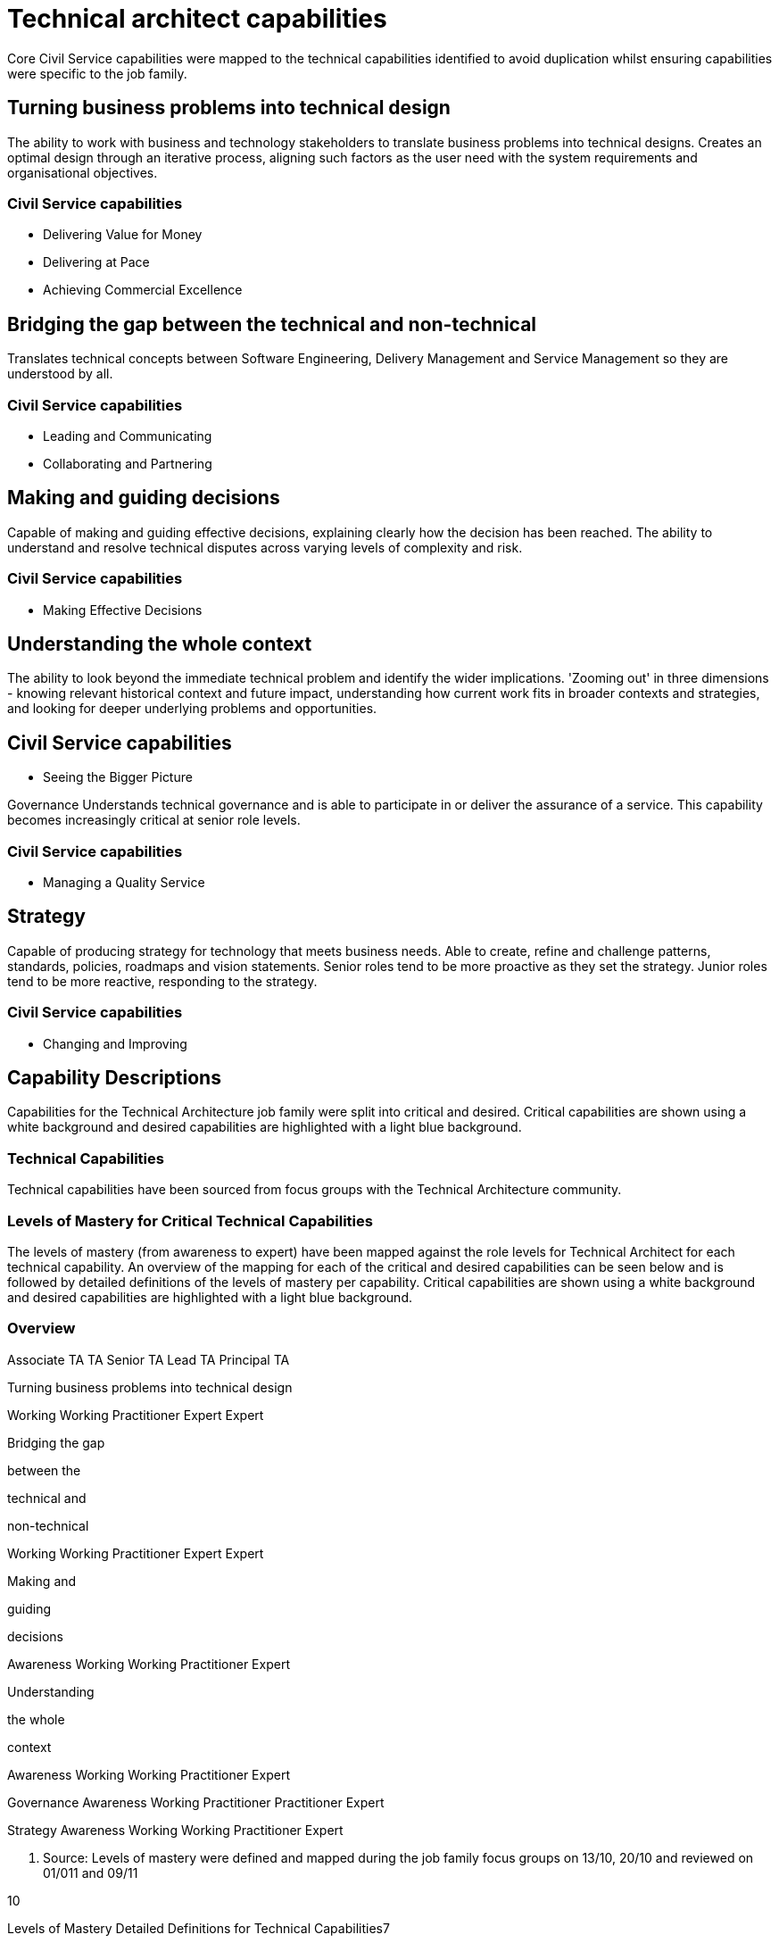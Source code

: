 = Technical architect capabilities

Core Civil Service capabilities were mapped to the technical capabilities identified to avoid duplication whilst ensuring capabilities were specific to the job family.

== Turning business problems into technical design

The ability to work with business and technology stakeholders to translate business problems into technical designs. Creates an optimal design through an iterative process, aligning such factors as the user need with the system requirements and organisational objectives.

=== Civil Service capabilities

* Delivering Value for Money
* Delivering at Pace
* Achieving Commercial Excellence

== Bridging the gap between the technical and non-technical

Translates technical concepts between Software Engineering, Delivery Management and Service Management so they are understood by all.

=== Civil Service capabilities

* Leading and Communicating
* Collaborating and Partnering

== Making and guiding decisions

Capable of making and guiding effective decisions, explaining clearly how the decision has been reached. The ability to understand and resolve technical disputes across varying levels of complexity and risk.

=== Civil Service capabilities

* Making Effective Decisions

== Understanding the whole context

The ability to look beyond the immediate technical problem and identify the wider implications. 'Zooming out' in three dimensions - knowing relevant historical context and future impact, understanding how current work fits in broader contexts and strategies, and looking for deeper underlying problems and opportunities.

== Civil Service capabilities

* Seeing the Bigger Picture

Governance Understands technical governance and is able to participate in or deliver the assurance of a service. This capability becomes increasingly critical at senior role levels.

=== Civil Service capabilities

* Managing a Quality Service

== Strategy

Capable of producing strategy for technology that meets business needs. Able to create, refine and challenge patterns, standards, policies, roadmaps and vision statements. Senior roles tend to be more proactive as they set the strategy. Junior roles tend to be more reactive, responding to the strategy.

=== Civil Service capabilities

* Changing and Improving

== Capability Descriptions

Capabilities for the Technical Architecture job family were split into critical and desired. Critical capabilities are shown using a white background and desired capabilities are highlighted with a light blue background.

=== Technical Capabilities

Technical capabilities have been sourced from focus groups with the Technical Architecture community.

=== Levels of Mastery for Critical Technical Capabilities

The levels of mastery (from awareness to expert) have been mapped against the role levels for Technical Architect for each technical capability. An overview of the mapping for each of the critical and desired capabilities can be seen below and is followed by detailed definitions of the levels of mastery per capability. Critical capabilities are shown using a white background and desired capabilities are highlighted with a light blue background.

=== Overview

Associate TA TA Senior TA Lead TA Principal TA

Turning business problems into technical design

Working Working Practitioner Expert Expert

Bridging the gap

between the

technical and

non-technical

Working Working Practitioner Expert Expert

Making and

guiding

decisions

Awareness Working Working Practitioner Expert

Understanding

the whole

context

Awareness Working Working Practitioner Expert

Governance Awareness Working Practitioner Practitioner Expert

Strategy Awareness Working Working Practitioner Expert

7. Source: Levels of mastery were defined and mapped during the job family focus groups on 13/10, 20/10 and reviewed on 01/011 and 09/11

10

Levels of Mastery Detailed Definitions for Technical Capabilities7

Mastery Level Description

Turning

business

problems into

technical design

Awareness Not applicable for this job family.

Working Designs systems characterised by managed levels of risk, manageable

business and technical complexity and meaningful impact. Works with

well-understood technology and identifies appropriate patterns.

Practitioner Designs systems characterised by medium levels of risk, impact and

business or technical complexity. Works across multiple services or a

single large or complicated service.

Expert Designs systems characterised by high levels of risk, impact and

business or technical complexity.

Bridging the gap

between

technical and

non-technical

Awareness Not applicable for this job family.

Working Able to speak on behalf of technical teams and facilitate the

relationships with indirect stakeholders.

Practitioner Able to listen to the needs of the technical and business stakeholders

and interpret between them. Capable of proactive and reactive

communication.

Expert Able to mediate and mend relationships, communicating with

stakeholders at all levels.

Making and

guiding

decisions

Awareness Able to recommend decisions and describe the reasoning behind these.

Capable of identifying and articulating technical disputes between direct

peers and local stakeholders.

Working Able to make decisions characterised by managed levels of risk and

complexity and recommend decisions as risk and complexity increase.

Capable of resolving technical disputes between wider peers and

indirect stakeholders, taking into account all views and opinions.

Practitioner Able to make decisions characterised by medium levels of risk and

complexity and recommend decisions as risk and complexity increase.

Able to build consensus between services or independent stakeholders.

Expert Able to make and justify decisions characterised by high levels of risk,

impact and complexity. Builds consensus between organisations

(private or public) or highly independent and diverse stakeholders.

7: Source: Levels of mastery were defined and mapped during the job family focus groups on 13/10, 20/10 and reviewed on 01/011 and 09/11

11

Mastery Level Description

Understanding

the whole

context

Awareness Able to understand how their work supports the team and identify the

wider influences and how they apply. Able to keep an open mind and

understand the broader context.

Working Able to understand trends and practices outside their team and how these

will impact their work. Able to understand how their work fits into the

broader strategy and historical context. Capable of considering the

patterns and interactions on a larger scale.

Practitioner Able to understand trends and practices within the broader organisation

and how these will impact their work. Able to look for deeper underlying

problems and opportunities. Can anticipate problems before they occur,

and identify the impact of changes to policy.

Expert Able to understand trends and practices outside their organisation and

how these will impact their work. Can anticipate changing policy.

Governance Awareness Understands how governance works and is able to participate in

assurance.

Working Understands how governance works and what governance is required.

Capable of taking responsibility for the assurance of parts of a service,

knows what risks need to be managed.

Practitioner Capable of evolving and defining governance and taking responsibility for

collaborating and supporting in wider governance. Knows how to assure

services delivered by Technical Archiects across sets of services.

Expert Able to understand how technical governance works with wider

governance (e.g. budget). Capable of assuring corporate services by

understanding key risks and mitigation through assurance mechanisms.

Strategy Awareness Aware of the purpose and application of strategy, standards, patterns,

policies, roadmaps and vision statements.

Working Capable of applying strategy, using patterns, standards, policies,

roadmaps and vision statements. Able to challenge them and provide

guidance.

Practitioner Capable of defining and challenging strategies, patterns, standards,

policies, roadmaps and vision statements. Capable of providing proactive

advice and guidance for their definition across the organisation.

Expert Capable of shaping and influencing government strategy. Able to own and

be responsible for setting strategies, patterns, standards, policies,

roadmaps and vision statements.
